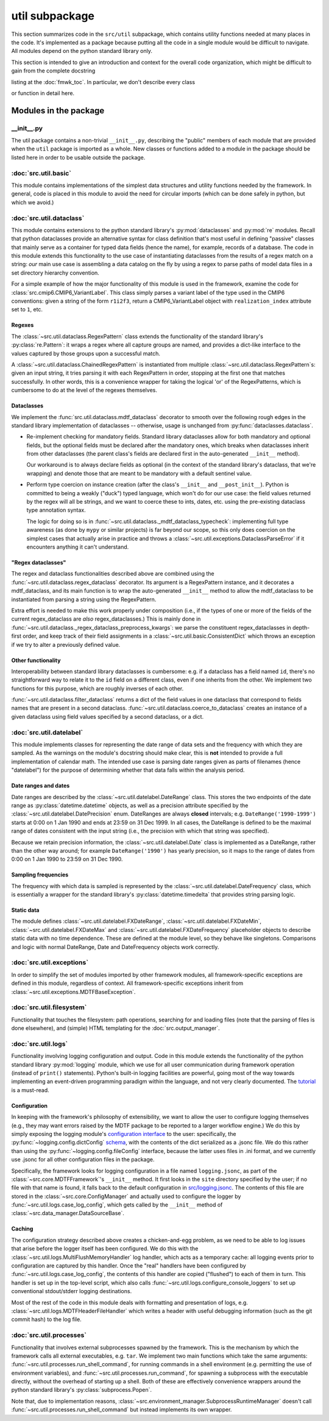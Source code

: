 util subpackage
===============

This section summarizes code in the ``src/util`` subpackage, which contains utility 
functions needed at many places in the code.
It's implemented as a package because putting all the code in a single module
would be difficult to navigate. All modules depend on the python standard
library only.

This section is intended to give an introduction and context for the overall
code organization, which might be difficult to gain from the complete docstring

listing at the :doc:`fmwk_toc`. In particular, we don't describe every class

or function in detail here. 

Modules in the package
----------------------

\_\_init\_\_.py
^^^^^^^^^^^^^^^

The util package contains a non-trivial ``__init__.py``, describing the "public"
members of each module that are provided when the ``util`` package is imported
as a whole. New classes or functions added to a module in the package should be
listed here in order to be usable outside the package.

:doc:`src.util.basic`
^^^^^^^^^^^^^^^^^^^^^

This module contains implementations of the simplest data structures and utility
functions needed by the framework. In general, code is placed in this module to
avoid the need for circular imports (which can be done safely in python, but
which we avoid.)

:doc:`src.util.dataclass`
^^^^^^^^^^^^^^^^^^^^^^^^^

This module contains extensions to the python standard library's
:py:mod:`dataclasses` and :py:mod:`re` modules. Recall that python dataclasses
provide an alternative syntax for class definition that's most useful in
defining "passive" classes that mainly serve as a container for typed data
fields (hence the name), for example, records of a database. The code in this
module extends this functionality to the use case of instantiating dataclasses
from the results of a regex match on a string: *our* main use case is assembling
a data catalog on the fly by using a regex to parse paths of model data files in
a set directory hierarchy convention.

For a simple example of how the major functionality of this module is used in
the framework, examine the code for :class:`src.cmip6.CMIP6_VariantLabel`. This
class simply parses a variant label of the type used in the CMIP6 conventions:
given a string of the form ``r1i2f3``, return a CMIP6\_VariantLabel object with
``realization_index`` attribute set to ``1``, etc.

Regexes
+++++++

The :class:`~src.util.dataclass.RegexPattern` class extends the functionality of
the standard library's :py:class:`re.Pattern`: it wraps a regex where all
capture groups are named, and provides a dict-like interface to the values
captured by those groups upon a successful match. 

A :class:`~src.util.dataclass.ChainedRegexPattern` is instantiated from multiple
:class:`~src.util.dataclass.RegexPattern`\s: given an input string, it tries
parsing it with each RegexPattern in order, stopping at the first one that
matches successfully. In other words, this is a convenience wrapper for taking
the logical 'or' of the RegexPatterns, which is cumbersome to do at the level of
the regexes themselves.

Dataclasses
+++++++++++

We implement the :func:`src.util.dataclass.mdtf_dataclass` decorator to smooth
over the following rough edges in the standard library implementation of
dataclasses -- otherwise, usage is unchanged from
:py:func:`dataclasses.dataclass`.

- Re-implement checking for mandatory fields. Standard library dataclasses allow
  for both mandatory and optional fields, but the optional fields must be declared
  after the mandatory ones, which breaks when dataclasses inherit from other
  dataclasses (the parent class's fields are declared first in the auto-generated
  ``__init__`` method). 

  Our workaround is to always declare fields as optional (in the context of the
  standard library's dataclass, that we're wrapping) and denote those that are
  meant to be mandatory with a default sentinel value.

- Perform type coercion on instance creation (after the class's ``__init__`` and
  ``__post_init__``). Python is committed to being a weakly ("duck") typed
  language, which won't do for our use case: the field values returned by the
  regex will all be strings, and we want to coerce these to ints, dates, etc.
  using the pre-existing dataclass type annotation syntax.

  The logic for doing so is in
  :func:`~src.util.dataclass._mdtf_dataclass_typecheck`: implementing full type
  awareness (as done by ``mypy`` or similar projects) is far beyond our scope, so
  this only does coercion on the simplest cases that actually arise in practice
  and throws a :class:`~src.util.exceptions.DataclassParseError` if it encounters
  anything it can't understand.

"Regex dataclasses"
+++++++++++++++++++

The regex and dataclass functionalities described above are combined using the
:func:`~src.util.dataclass.regex_dataclass` decorator. Its argument is a
RegexPattern instance, and it decorates a mdtf\_dataclass, and its main function
is to wrap the auto-generated ``__init__`` method to allow the mdtf\_dataclass
to be instantiated from parsing a string using the RegexPattern.

Extra effort is needed to make this work properly under composition (i.e., if
the types of one or more of the fields of the current regex\_dataclass are *also*
regex\_dataclasses.) This is mainly done in
:func:`~src.util.dataclass._regex_dataclass_preprocess_kwargs`: we parse the
constituent regex\_dataclasses in depth-first order, and keep track of their
field assignments in a :class:`~src.util.basic.ConsistentDict` which throws an
exception if we try to alter a previously defined value.

Other functionality
+++++++++++++++++++

Interoperability between standard library dataclasses is cumbersome: e.g. if a
dataclass has a field named ``id``, there's no straightforward way to relate it
to the ``id`` field on a different class, even if one inherits from the other.
We implement two functions for this purpose, which are roughly inverses of each
other.

:func:`~src.util.dataclass.filter_dataclass` returns a dict of the field values
in one dataclass that correspond to fields names that are present in a second
dataclass. :func:`~src.util.dataclass.coerce_to_dataclass` creates an instance
of a given dataclass using field values specified by a second dataclass, or a
dict.


:doc:`src.util.datelabel`
^^^^^^^^^^^^^^^^^^^^^^^^^

This module implements classes for representing the date range of data sets and
the frequency with which they are sampled. As the warnings on the module's
docstring should make clear, this is **not** intended to provide a full
implementation of calendar math. The intended use case is parsing date ranges
given as parts of filenames (hence "datelabel") for the purpose of determining
whether that data falls within the analysis period.

Date ranges and dates
+++++++++++++++++++++

Date ranges are described by the :class:`~src.util.datelabel.DateRange` class.
This stores the two endpoints of the date range as :py:class:`datetime.datetime`
objects, as well as a precision attribute specified by the
:class:`~src.util.datelabel.DatePrecision` enum. DateRanges are always
**closed** intervals; e.g. ``DateRange('1990-1999')`` starts at 0:00 on 1 Jan
1990 and ends at 23:59 on 31 Dec 1999. In all cases, the DateRange is defined to
be the maximal range of dates consistent with the input string (i.e., the
precision with which that string was specified). 

Because we retain precision information, the :class:`~src.util.datelabel.Date`
class is implemented as a DateRange, rather than the other way around; for
example ``DateRange('1990')`` has yearly precision, so it maps to the range of
dates from 0:00 on 1 Jan 1990 to 23:59 on 31 Dec 1990. 

Sampling frequencies
++++++++++++++++++++

The frequency with which data is sampled is represented by the
:class:`~src.util.datelabel.DateFrequency` class, which is essentially a wrapper
for the standard library's :py:class:`datetime.timedelta` that provides string
parsing logic.

Static data
+++++++++++

The module defines :class:`~src.util.datelabel.FXDateRange`,
:class:`~src.util.datelabel.FXDateMin`, :class:`~src.util.datelabel.FXDateMax`
and :class:`~src.util.datelabel.FXDateFrequency` placeholder objects to describe
static data with no time dependence. These are defined at the module level, so
they behave like singletons. Comparisons and logic with normal DateRange, Date
and DateFrequency objects work correctly.

:doc:`src.util.exceptions`
^^^^^^^^^^^^^^^^^^^^^^^^^^

In order to simplify the set of modules imported by other framework modules, all
framework-specific exceptions are defined in this module, regardless of context.
All framework-specific exceptions inherit from
:class:`~src.util.exceptions.MDTFBaseException`.

:doc:`src.util.filesystem`
^^^^^^^^^^^^^^^^^^^^^^^^^^

Functionality that touches the filesystem: path operations, searching for and
loading files (note that the parsing of files is done elsewhere), and (simple)
HTML templating for the :doc:`src.output_manager`. 

:doc:`src.util.logs`
^^^^^^^^^^^^^^^^^^^^

Functionality involving logging configuration and output. Code in this module
extends the functionality of the python standard library :py:mod:`logging`
module, which we use for all user communication during framework operation
(instead of ``print()`` statements). Python's built-in logging facilities are
powerful, going most of the way towards implementing an event-driven programming
paradigm within the language, and not very clearly documented. The `tutorial
<https://docs.python.org/3.7/howto/logging.html#logging-basic-tutorial>`__ is a
must-read.

Configuration
+++++++++++++

In keeping with the framework's philosophy of extensibility, we want to allow
the user to configure logging themselves (e.g., they may want errors raised by
the MDTF package to be reported to a larger workflow engine.) We do this by
simply exposing the logging module's `configuration interface
<https://docs.python.org/3.7/library/logging.config.html>`__ to the user:
specifically, the :py:func:`~logging.config.dictConfig` `schema
<https://docs.python.org/3.7/library/logging.config.html#logging-config-dictschema>`__,
with the contents of the dict serialized as a .jsonc file. We do this rather
than using the :py:func:`~logging.config.fileConfig` interface, because the
latter uses files in .ini format, and we currently use .jsonc for all other
configuration files in the package.

Specifically, the framework looks for logging configuration in a file named
``logging.jsonc``, as part of the :class:`~src.core.MDTFFramework`\'s
``__init__`` method. It first looks in the ``site`` directory specified by the
user; if no file with that name is found, it falls back to the default
configuration in `src/logging.jsonc
<https://github.com/NOAA-GFDL/MDTF-diagnostics/blob/main/src/logging.jsonc>`__.
The contents of this file are stored in the :class:`~src.core.ConfigManager` and
actually used to configure the logger by :func:`~src.util.logs.case_log_config`,
which gets called by the ``__init__`` method of
:class:`~src.data_manager.DataSourceBase`.

Caching
+++++++

The configuration strategy described above creates a chicken-and-egg problem, as
we need to be able to log issues that arise before the logger itself has been
configured. We do this with the :class:`~src.util.logs.MultiFlushMemoryHandler`
log handler, which acts as a temporary cache: all logging events prior to
configuration are captured by this handler. Once the "real" handlers have been
configured by :func:`~src.util.logs.case_log_config`, the contents of this
handler are copied ("flushed") to each of them in turn. This handler is set up
in the top-level script, which also calls
:func:`~src.util.logs.configure_console_loggers` to set up conventional
stdout/stderr logging destinations.

Most of the rest of the code in this module deals with formatting and
presentation of logs, e.g. :class:`~src.util.logs.MDTFHeaderFileHandler` which
writes a header with useful debugging information (such as the git commit hash)
to the log file.

:doc:`src.util.processes`
^^^^^^^^^^^^^^^^^^^^^^^^^

Functionality that involves external subprocesses spawned by the framework. This
is the mechanism by which the framework calls all external executables, e.g.
``tar``. We implement two main functions which take the same arguments:
:func:`~src.util.processes.run_shell_command`, for running commands in a shell
environment (e.g. permitting the use of environment variables), and
:func:`~src.util.processes.run_command`, for spawning a subprocess with the
executable directly, without the overhead of starting up a shell. Both of these
are effectively convenience wrappers around the python standard library's
:py:class:`subprocess.Popen`. 

Note that, due to implementation reasons,
:class:`~src.environment_manager.SubprocessRuntimeManager` doesn't call
:func:`~src.util.processes.run_shell_command` but instead implements its own
wrapper.
